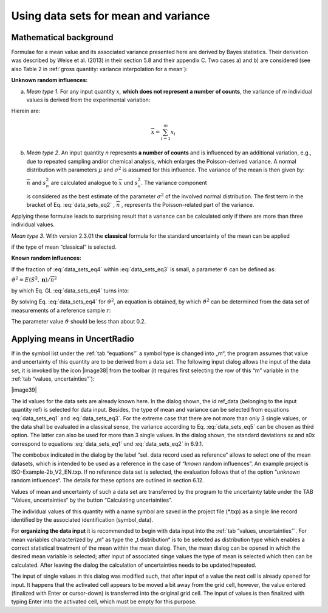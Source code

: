 Using data sets for mean and variance
-------------------------------------

Mathematical background
^^^^^^^^^^^^^^^^^^^^^^^

Formulae for a mean value and its associated variance presented here are
derived by Bayes statistics. Their derivation was described by Weise et
al. (2013) in their section 5.8 and their appendix C. Two cases a) and
b) are considered (see also Table 2 in :ref:`gross quantity: variance interpolation for a mean`):

**Unknown random influences:**

a) *Mean type 1*. For any input quantity :math:`x`\ *,* **which does not
   represent a number of counts**, the variance of *m* individual values
   is derived from the experimental variation:

.. math:: u^{2}\left( \overline{x} \right) = \frac{1}{m}\frac{(m - 1)}{(m - 3)}s_{x}^{2}
   :label: data_sets_eq1

Hierein are:

.. math:: \overline{x} = \sum_{i = 1}^{m}x_{i}
.. math:: s_{x}^{2} = \frac{1}{m - 1}\sum_{i = 1}^{m}{(x_{i} - \overline{x})^{2}}
   :label: data_sets_eq2

b) *Mean type 2*. An input quantity *n* represents **a number of
   counts** and is influenced by an additional variation, e.g., due to
   repeated sampling and/or chemical analysis, which enlarges the
   Poisson-derived variance. A normal distribution with parameters
   :math:`\mu` and :math:`\sigma^{2}` is assumed for this influence. The
   variance of the mean is then given by:

   .. math:: u^{2}\left( \overline{n} \right) = \frac{1}{m}\left( \overline{n} + \frac{(m - 1)}{(m - 3)}{(\overline{n} + s}_{n}^{2}) \right) = \frac{1}{m}(\overline{n} + E(S^{2},\mathbf{n}))
      :label: data_sets_eq3

   :math:`\overline{n}\ ` and :math:`s_{n}^{2}` are calculated analogue
   to :math:`\overline{x}\ ` und :math:`s_{x}^{2}`. The variance
   component

   .. math:: E\left( S^{2},\mathbf{n} \right) = \frac{(m - 1)}{(m - 3)}{(\overline{n} + s}_{n}^{2})
      :label: data_sets_eq4

   is considered as the best estimate of the parameter
   :math:`\sigma^{2}` of the involved normal distribution. The first
   term in the bracket of Eq. :eq:`data_sets_eq2` , :math:`\overline{n}` , represents the
   Poisson-related part of the variance.

Applying these formulae leads to surprising result that a variance can
be calculated only if there are more than three individual values.

*Mean type 3*. With version 2.3.01 the **classical** formula for the
standard uncertainty of the mean can be applied

.. math:: u\left( \overline{x} \right) = \frac{s_{x}}{\sqrt{m}}
   :label: data_sets_eq5

if the type of mean “classical“ is selected.

**Known random influences:**

If the fraction of :eq:`data_sets_eq4` within :eq:`data_sets_eq3` is small, a parameter
:math:`\vartheta` can be defined as:

:math:`\vartheta^{2} = E\left( S^{2},\mathbf{n} \right)/{\overline{n}}^{2}`

by which Eq. Gl. :eq:`data_sets_eq4` turns into:

.. math:: u^{2}\left( \overline{n} \right) = \frac{1}{m}(\overline{n} + \vartheta^{2}{\overline{n}}^{2})
   :label: data_sets_eq6

By solving Eq. :eq:`data_sets_eq4` for :math:`\vartheta^{2}`, an equation is obtained,
by which :math:`\vartheta^{2}` can be determined from the data set of
measurements of a reference sample :math:`r`:

.. math:: \vartheta^{2} = \left( {m_{r}\ u}^{2}\left( {\overline{n}}_{r} \right) - {\overline{n}}_{r} \right)/{\overline{n}}_{r}^{2}
   :label: data_sets_eq7

The parameter value :math:`\vartheta` should be less than about 0.2.

Applying means in UncertRadio
^^^^^^^^^^^^^^^^^^^^^^^^^^^^^

If in the symbol list under the :ref:`tab “equations”` a symbol type is changed
into „m“, the program assumes that value and uncertainty of this
quantity are to be derived from a data set. The following input dialog
allows the input of the data set, it is invoked by the icon |image38|
from the toolbar (it requires first selecting the row of this “m”
variable in the :ref:`tab “values, uncertainties”`):

|image39|

The id values for the data sets are already known here. In the dialog
shown, the id ref_data (belonging to the input quantity ref) is selected
for data input. Besides, the type of mean and variance can be selected
from equations :eq:`data_sets_eq1` and :eq:`data_sets_eq3`. For the extreme case that there are not more
than only 3 single values, or the data shall be evaluated in a classical
sense, the variance according to Eq. :eq:`data_sets_eq5` can be chosen as third option.
The latter can also be used for more than 3 single values. In the dialog
shown, the standard deviations sx and s0x correspond to equations :eq:`data_sets_eq1`
und :eq:`data_sets_eq2` in 6.9.1.

The combobox indicated in the dialog by the label “sel. data record used
as reference“ allows to select one of the mean datasets, which is
intended to be used as a reference in the case of “\ *known* random
influences”. An example project is ISO-Example-2b_V2_EN.txp. If no
reference data set is selected, the evaluation follows that of the
option “\ *unknown* random influences“. The details for these options
are outlined in section 6.12.

Values of mean and uncertainty of such a data set are transferred by the
program to the uncertainty table under the TAB “Values, uncertainties“
by the button “Calculating uncertainties”.

The individual values of this quantity with a name symbol are saved in
the project file (\*.txp) as a single line record identified by the
associated identification (symbol_data).

For **organizing the data input** it is recommended to begin with data
input into the :ref:`tab “values, uncertainties”`. For mean variables
characterized by „m“ as type the „t distribution“ is to be selected as
distribution type which enables a correct statistical treatment of the
mean within the mean dialog. Then, the mean dialog can be opened in
which the desired mean variable is selected; after input of associated
singe values the type of mean is selected which then can be calculated.
After leaving the dialog the calculation of uncertainties needs to be
updated/repeated.

The input of single values in this dialog was modified such, that after
input of a value the next cell is already opened for input. It happens
that the activated cell appears to be moved a bit away from the grid
cell, however, the value entered (finalized with Enter or cursor-down)
is transferred into the original grid cell. The input of values is then
finalized with typing Enter into the activated cell, which must be empty
for this purpose.